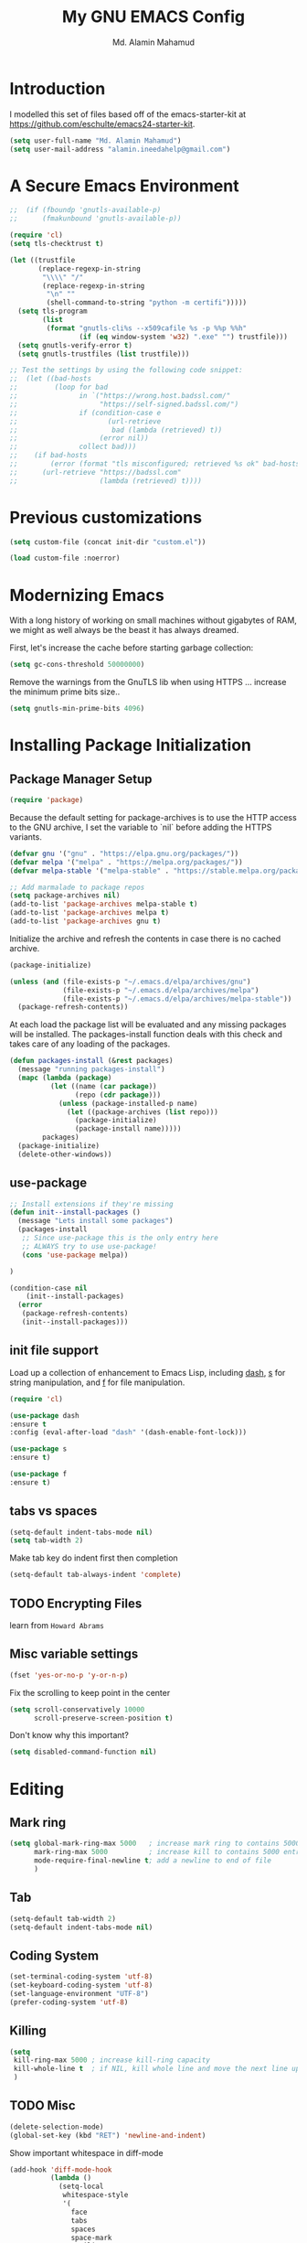 #+TITLE: My GNU EMACS Config
#+AUTHOR: Md. Alamin Mahamud
#+EMAIL: alamin.ineedahelp@gmail.com
#+STARTUP: overview indent inlineimages
#+OPTIONS: H:5 num:nil tags:nil toc:nil timestamp:t
#+LAYOUT: post
#+DESCRIPTION: Loading emacs configuration using org-babel
#+TAGS: emacs
#+CATEGORIES: editing

* Introduction

I modelled this set of files based off of the emacs-starter-kit at https://github.com/eschulte/emacs24-starter-kit.

#+BEGIN_SRC emacs-lisp
  (setq user-full-name "Md. Alamin Mahamud")
  (setq user-mail-address "alamin.ineedahelp@gmail.com")
#+END_SRC

* A Secure Emacs Environment
#+BEGIN_SRC shell :exports none
python -m pip install --user certifi
#+END_SRC

#+BEGIN_SRC emacs-lisp
;;  (if (fboundp 'gnutls-available-p)
;;      (fmakunbound 'gnutls-available-p))

(require 'cl)
(setq tls-checktrust t)

(let ((trustfile
       (replace-regexp-in-string
        "\\\\" "/"
        (replace-regexp-in-string
         "\n" ""
         (shell-command-to-string "python -m certifi")))))
  (setq tls-program
        (list
         (format "gnutls-cli%s --x509cafile %s -p %%p %%h"
                 (if (eq window-system 'w32) ".exe" "") trustfile)))
  (setq gnutls-verify-error t)
  (setq gnutls-trustfiles (list trustfile)))

;; Test the settings by using the following code snippet:
;;  (let ((bad-hosts
;;         (loop for bad
;;               in `("https://wrong.host.badssl.com/"
;;                    "https://self-signed.badssl.com/")
;;               if (condition-case e
;;                      (url-retrieve
;;                       bad (lambda (retrieved) t))
;;                    (error nil))
;;               collect bad)))
;;    (if bad-hosts
;;        (error (format "tls misconfigured; retrieved %s ok" bad-hosts))
;;      (url-retrieve "https://badssl.com"
;;                    (lambda (retrieved) t))))
#+END_SRC
* Previous customizations

#+BEGIN_SRC emacs-lisp
  (setq custom-file (concat init-dir "custom.el"))

  (load custom-file :noerror)
#+END_SRC

* Modernizing Emacs
With a long history of working on small machines without gigabytes of RAM, we might as well always be the beast it has always dreamed.

First, let's increase the cache before starting garbage collection:
#+BEGIN_SRC emacs-lisp
(setq gc-cons-threshold 50000000)
#+END_SRC
Remove the warnings from the GnuTLS lib when using HTTPS ... increase the minimum prime bits size..
#+BEGIN_SRC emacs-lisp
(setq gnutls-min-prime-bits 4096)
#+END_SRC
* Installing Package Initialization
** Package Manager Setup
#+BEGIN_SRC emacs-lisp
(require 'package)
#+END_SRC

Because the default setting for package-archives is to use the HTTP access to the GNU archive, I set the variable to `nil` before adding the HTTPS variants.
#+BEGIN_SRC emacs-lisp
(defvar gnu '("gnu" . "https://elpa.gnu.org/packages/"))
(defvar melpa '("melpa" . "https://melpa.org/packages/"))
(defvar melpa-stable '("melpa-stable" . "https://stable.melpa.org/packages/"))

;; Add marmalade to package repos
(setq package-archives nil)
(add-to-list 'package-archives melpa-stable t)
(add-to-list 'package-archives melpa t)
(add-to-list 'package-archives gnu t)
#+END_SRC

Initialize the archive and refresh the contents in case there is no cached archive.
#+BEGIN_SRC emacs-lisp
(package-initialize)

(unless (and (file-exists-p "~/.emacs.d/elpa/archives/gnu")
             (file-exists-p "~/.emacs.d/elpa/archives/melpa")
             (file-exists-p "~/.emacs.d/elpa/archives/melpa-stable"))
  (package-refresh-contents))
#+END_SRC

At each load the package list will be evaluated and any missing packages will be installed. The packages-install function deals with this check and takes care of any loading of the packages.
#+BEGIN_SRC emacs-lisp
  (defun packages-install (&rest packages)
    (message "running packages-install")
    (mapc (lambda (package)
            (let ((name (car package))
                  (repo (cdr package)))
              (unless (package-installed-p name)
                (let ((package-archives (list repo)))
                  (package-initialize)
                  (package-install name)))))
          packages)
    (package-initialize)
    (delete-other-windows))
#+END_SRC

** use-package
#+BEGIN_SRC emacs-lisp
;; Install extensions if they're missing
(defun init--install-packages ()
  (message "Lets install some packages")
  (packages-install
   ;; Since use-package this is the only entry here
   ;; ALWAYS try to use use-package!
   (cons 'use-package melpa))

)

(condition-case nil
    (init--install-packages)
  (error
   (package-refresh-contents)
   (init--install-packages)))
#+END_SRC
** init file support
Load up a collection of enhancement to Emacs Lisp, including [[https://github.com/magnars/dash.el][dash]], [[https://github.com/magnars/s.el][s]] for string manipulation, and [[https://github.com/rejeep/f.el][f]] for file manipulation.
#+BEGIN_SRC emacs-lisp
(require 'cl)

(use-package dash
:ensure t
:config (eval-after-load "dash" '(dash-enable-font-lock)))

(use-package s
:ensure t)

(use-package f
:ensure t)
#+END_SRC

** tabs vs spaces
#+BEGIN_SRC emacs-lisp
(setq-default indent-tabs-mode nil)
(setq tab-width 2)
#+END_SRC
Make tab key do indent first then completion
#+BEGIN_SRC emacs-lisp
(setq-default tab-always-indent 'complete)
#+END_SRC
** TODO Encrypting Files
learn from =Howard Abrams=
** Misc variable settings
#+BEGIN_SRC emacs-lisp
(fset 'yes-or-no-p 'y-or-n-p)
#+END_SRC
Fix the scrolling to keep point in the center
#+BEGIN_SRC emacs-lisp
  (setq scroll-conservatively 10000
        scroll-preserve-screen-position t)
#+END_SRC
Don't know why this important?
#+BEGIN_SRC emacs-lisp
(setq disabled-command-function nil)
#+END_SRC

* Editing
** Mark ring
#+BEGIN_SRC emacs-lisp
  (setq global-mark-ring-max 5000   ; increase mark ring to contains 5000 entries
        mark-ring-max 5000          ; increase kill to contains 5000 entries
        mode-require-final-newline t; add a newline to end of file
        )
#+END_SRC
** Tab
#+BEGIN_SRC emacs-lisp
(setq-default tab-width 2)
(setq-default indent-tabs-mode nil)
#+END_SRC
** Coding System
#+BEGIN_SRC emacs-lisp
(set-terminal-coding-system 'utf-8)
(set-keyboard-coding-system 'utf-8)
(set-language-environment "UTF-8")
(prefer-coding-system 'utf-8)
#+END_SRC
** Killing
#+BEGIN_SRC emacs-lisp
(setq
 kill-ring-max 5000 ; increase kill-ring capacity
 kill-whole-line t  ; if NIL, kill whole line and move the next line up
 )
#+END_SRC
** TODO Misc 
#+BEGIN_SRC emacs-lisp
(delete-selection-mode)
(global-set-key (kbd "RET") 'newline-and-indent)
#+END_SRC

Show important whitespace in diff-mode
#+BEGIN_SRC emacs-lisp
  (add-hook 'diff-mode-hook 
            (lambda ()
              (setq-local
               whitespace-style
               '(
                 face
                 tabs
                 spaces
                 space-mark
                 trailing
                 indentation::space
                 indentation::tab
                 newline
                 newline-mark))
              (whitespace-mode 1)))
#+END_SRC

Move to the first non-whitespace character of that line.
#+BEGIN_SRC emacs-lisp
   (defun prelude-move-beginning-of-line (arg)
     "Move point back to indentation of beginning of line.

   Move point to the first non-whitespace character on this line.
   If point is already there, move to the beginning of the line.
   Effectively toggle between the first non-whitespace character and
   the beginning of the line.

   If ARG is not nil or 1, move forward ARG - 1 lines first. If
   point reaches the beginning or end of the buffer, stop there."
     (interactive "^p")
     (setq arg (or arg 1))

     ;; Move lines first
     (when (/= arg 1)
       (let ((line-move visual nil))
         (forward-line (1- arg))))

     (let ((orig-point (point)))
       (back-to-indentation)
       (when (= origi-point (point))
         (move-beginning-of-line 1))))

  (global-set-key (kbd "C-a") 'prelude-move-beginning-of-line)
  (defadvice kill-ring-save (before slick-copy activate compile)
    "When called interactively with no active region, copy a single
  line instead."
    (interactive
     (if mark-active (list (region-beginning) (region-end))
       (message "Copied line")
       (list (line-beginning-position)
             (line-beginning-position 2)))))
(defadvice kill-region (before slick-cut activate compile)
  "When called interactively with no active region, kill a single
  line instead."
  (interactive
   (if mark-active (list (region-beginning) (region-end))
     (list (line-beginning-position)
           (line-beginning-position 2)))))

#+END_SRC

Kill a line including whitespace characters until next non-whitespace char of next line
#+BEGIN_SRC emacs-lisp
(defadvice kill-line (before check-position activate)
  (if (member major-mode
              '(emacs-lisp-mode scheme-mode lisp-mode
                                c-mode c++-mode objc-mode
                                latex-mode plain-tex-mode))
      (if (and (eolp) (not (bolp)))
          (progn (forward-char 1)
                 (just-one-space 0)
                 (backward-char 1)))))
#+END_SRC

taken from prelude-editor.el
automatically indenting yanked text in programming-modes
#+BEGIN_SRC emacs-lisp
;; prelude-core.el
(defun prelude-duplicate-current-line-or-region (arg)
  "Duplicates the current line or region ARG times.
If there's no region, the current line will be duplicated. However, if
there's a region, all lines that region covers will be duplicated."
  (interactive "p")
  (pcase-let* ((origin (point))
               (`(,beg . ,end) (prelude-get-positions-of-line-or-region))
               (region (buffer-substring-no-properties beg end)))
    (-dotimes arg
      (lambda (n)
        (goto-char end)
        (newline)
        (insert region)
        (setq end (point))))
    (goto-char (+ origin (* (length region) arg) arg))))

;; prelude-core.el
(defun indent-buffer ()
  "Indent the currently visited buffer."
  (interactive)
  (indent-region (point-min) (point-max)))
;; prelude-editing.el
(defcustom prelude-indent-sensitive-modes
  '(coffee-mode python-mode slim-mode haml-mode yaml-mode)
  "Modes for which auto-indenting is suppressed."
  :type 'list)

(defun indent-region-or-buffer ()
  "Indent a region if selected, otherwise the whole buffer."
  (interactive)
  (unless (member major-mode prelude-indent-sensitive-modes)
    (save-excursion
      (if (region-active-p)
          (progn
            (indent-region (region-beginning) (region-end))
            (message "Indented selected region."))
        (progn
          (indent-buffer)
          (message "Indented buffer.")))
      (whitespace-cleanup))))

(global-set-key (kbd "C-c i") 'indent-region-or-buffer)

;; add duplicate line function from Prelude
;; taken from prelude-core.el
(defun prelude-get-positions-of-line-or-region ()
  "Return positions (beg . end) of the current line
or region."
  (let (beg end)
    (if (and mark-active (> (point) (mark)))
        (exchange-point-and-mark))
    (setq beg (line-beginning-position))
    (if mark-active
        (exchange-point-and-mark))
    (setq end (line-end-position))
    (cons beg end)))

(defun kill-default-buffer ()
  "Kill the currently active buffer -- set to C-x k so that users are not asked which buffer they want to kill."
  (interactive)
  (let (kill-buffer-query-functions) (kill-buffer)))

(global-set-key (kbd "C-x k") 'kill-default-buffer)

;; smart openline
(defun prelude-smart-open-line (arg)
  "Insert an empty line after the current line.
Position the cursor at its beginning, according to the current mode.
With a prefix ARG open line above the current line."
  (interactive "P")
  (if arg
      (prelude-smart-open-line-above)
    (progn
      (move-end-of-line nil)
      (newline-and-indent))))

(defun prelude-smart-open-line-above ()
  "Insert an empty line above the current line.
Position the cursor at it's beginning, according to the current mode."
  (interactive)
  (move-beginning-of-line nil)
  (newline-and-indent)
  (forward-line -1)
  (indent-according-to-mode))

(global-set-key (kbd "C-o") 'prelude-smart-open-line)
(global-set-key (kbd "M-o") 'open-line)
#+END_SRC

** duplicate-thing
_Author_      : ongaeshi, =ongaeshi0621@gmail.com=

_Homepage_    : [[https://github.com/ongaeshi/duplicate-thing][Github]]

_Features_    : Easy duplicate line or region, with comment out
- Duplicate current line
- Duplicate a selection when selection is active.
- Only C-u, replicate, comment out the range.
- Numerical prefix is specified as 'C-u 5': do multiple times repeatedly.

_Installation_:
#+BEGIN_SRC emacs-lisp
(use-package duplicate-thing
:ensure t
:config
(require 'duplicate-thing)
(global-set-key (kbd "M-c") 'duplicate-thing))
#+END_SRC

_Usage_       : If point is on a line, the command duplicates the current line. If region is active, duplicates region instead.

** volatile-highlights
_Author_      : Keitalo Miyazaki, =keitaro.miyazaki@gmail.com=
_Homepage_    : [[http://www.emacswiki.org/emacs/VolatileHighlights][Emacswiki]]
_Features_    : 'Volatile Highlights' highlights changes to the buffer caused by commands such as ‘undo’, ‘yank’/’yank-pop’, etc. The highlight disappears at the next command. The highlighting gives useful visual feedback for what your operation actually changed in the buffer.
_Installation_: 
#+BEGIN_SRC emacs-lisp
(use-package volatile-highlights
:ensure t
:config
(require 'volatile-highlights)
(volatile-highlights-mode t))
#+END_SRC
_Usage_       : When you yank (paste) something, the yanked region will be highlighted.

** smartparens
_Author_  : Matus Goljer, =matus.goljer@gmail.com=
_Homepage_: [[https://github.com/Fuco1/smartparens][Github]]
_Features_: Minor mode for Emacs that deals with parens pairs and tries to be smart about it.
 - It can automatically insert pairs
[[https://github.com/Fuco1/smartparens/raw/master/images/smartparens-insert.gif]]
- wrap, unwrap and rewrap pairs
[[https://github.com/Fuco1/smartparens/raw/master/images/smartparens-wrap.gif]]
- expand and contract pairs
[[https://github.com/Fuco1/smartparens/raw/master/images/smartparens-slurp.gif]]
- navigate pairs
[[https://github.com/Fuco1/smartparens/raw/master/images/smartparens-navigate.gif]]
_Installation_:
#+BEGIN_SRC emacs-lisp
(use-package smartparens-config
:ensure smartparens
:config
(progn 
(show-smartparens-global-mode t)))

(add-hook 'prog-mode-hook 'turn-on-smartparens-strict-mode)
(add-hook 'markdown-mode-hook 'turn-on-smartparens-strict-mode)
(bind-keys
 :map smartparens-mode-map
 ("C-M-a" . sp-beginning-of-sexp)
 ("C-M-e" . sp-end-of-sexp)

 ("C-<down>" . sp-down-sexp)
 ("C-<up>"   . sp-up-sexp)
 ("M-<down>" . sp-backward-down-sexp)
 ("M-<up>"   . sp-backward-up-sexp)

 ("C-M-f" . sp-forward-sexp)
 ("C-M-b" . sp-backward-sexp)

 ("C-M-n" . sp-next-sexp)
 ("C-M-p" . sp-previous-sexp)

 ("C-S-f" . sp-forward-symbol)
 ("C-S-b" . sp-backward-symbol)

 ("C-<right>" . sp-forward-slurp-sexp)
 ("M-<right>" . sp-forward-barf-sexp)
 ("C-<left>"  . sp-backward-slurp-sexp)
 ("M-<left>"  . sp-backward-barf-sexp)

 ("C-M-t" . sp-transpose-sexp)
 ("C-M-k" . sp-kill-sexp)
 ("C-k"   . sp-kill-hybrid-sexp)
 ("M-k"   . sp-backward-kill-sexp)
 ("C-M-w" . sp-copy-sexp)
 ("C-M-d" . delete-sexp)

 ("M-<backspace>" . backward-kill-word)
 ("C-<backspace>" . sp-backward-kill-word)
 ([remap sp-backward-kill-word] . backward-kill-word)

 ("M-[" . sp-backward-unwrap-sexp)
 ("M-]" . sp-unwrap-sexp)

 ("C-x C-t" . sp-transpose-hybrid-sexp)

 ("C-c ("  . wrap-with-parens)
 ("C-c ["  . wrap-with-brackets)
 ("C-c {"  . wrap-with-braces)
 ("C-c M-'"  . wrap-with-single-quotes)
 ("C-c \"" . wrap-with-double-quotes)
 ("C-c _"  . wrap-with-underscores)
 ("C-c `"  . wrap-with-back-quotes))
#+END_SRC
** clean-aindent-mode
_Author_  :
_Homepage_:
_Features_:
When you press RET to create a newline and got indented by eletric-indent-mode, you have appropriate whitespace for indenting. But, if you leave the line blank and move to the next line, the whitespace becomes useless. This package helps clean up unused whitespace.
_Installation_:
#+BEGIN_SRC emacs-lisp
(use-package clean-aindent-mode
:ensure t
:config
(require 'clean-aindent-mode))

(add-hook 'prog-mode-hook 'clean-aindent-mode)
#+END_SRC
_Usage_:
Automatically cleanup whitespaced on moving up/down
** undo-tree
_Author_:
_Homepage_:
_Features_:
undo-tree allows you to visual the whole history of your editing in a
tree. It also provides regular undo/redo behaviours in other
editors. undo-tree can even provide a diff between two different
states. Highly recommended.
[[https://tuhdo.github.io/static/part3/undo-tree.jpg]]
_Installation_:
#+BEGIN_SRC emacs-lisp
(use-package undo-tree
:ensure t
:config
(require 'undo-tree)
(global-undo-tree-mode))
#+END_SRC
_Usage_:
undo =C-/=
redo =C-_=
see undo tree =C-x u=
** yasnippet
_Author_:
_Homepage_: [[https://github.com/joaotavora/yasnippet][Github]]
_Features_: YASnippet is a template system for Emacs. It allows you to type an abbreviation and automatically expand it into function templates. Bundled language templates include: C, C++, C#, Perl, Python, Ruby, SQL, LaTeX, HTML, CSS and more. The snippet syntax is inspired from TextMate's syntax, you can even import most TextMate templates to YASnippet. Watch a demo on YouTube.
_Installation_:
#+BEGIN_SRC emacs-lisp
(use-package yasnippet
:ensure t
:config
(require 'yasnippet)
(yas-global-mode 1))
#+END_SRC
_usage_:
* Convenience
** auto-revert
#+BEGIN_SRC emacs-lisp
(global-auto-revert-mode)
#+END_SRC
** Workgroups2
Create your workspace in emacs

_Features_:
Workgroups is a session manager for Emacs.
- It saves all your opened buffers, their locations and sizes on disk
  to restore later.
- create several workspaces.

You can also restore buffers such as org-agenda, shell, magit-status,
help.
_Installation_:
#+BEGIN_SRC emacs-lisp
  (use-package workgroups2
  :ensure t
  :config
  (require 'workgroups2)

  ;; Change prefix key (before activating WG)
  (setq wg-prefix-key (kbd "C-c z"))
  ;; Change workgroups session file
  (setq wg-session-file "~/.emacs.d/.emacs_workgroups")
  ;; What to do on Emacs exit / workgroups-mode exit?
  (setq wg-emacs-exit-save-behavior           'save)
  (setq wg-workgroups-mode-exit-save-behavior 'save)

  ;; Mode Line Changes
  ;; Display workgroups in Mode Line?
  (setq wg-mode-line-display-on t)
  (setq wg-flag-modified t)
  (setq wg-mode-line-decor-left-brace "["
        wg-mode-line-decor-right-brace "]"
        wg-mode-line-decor-divider ":")
  (workgroups-mode 1))
#+END_SRC
** hippe Expand
hippe-expand is a better version of dabbrev-expand
while dabbrev-expand searches for words you already types in current
buffers and other buffers, hippie-expand includes more sources
such as filenames, kill ring...
#+BEGIN_SRC emacs-lisp
(global-set-key (kbd "M-/") 'hippie-expand) ;; replace dabbrev-expand
(setq
hippie-expand-try-functions-list
'(try-expand-dabbrev ;; Try to expand word "dynamically", searching the current buffer.
   try-expand-dabbrev-all-buffers ;; Try to expand word "dynamically", searching all other buffers.
   try-expand-dabbrev-from-kill ;; Try to expand word "dynamically", searching the kill ring.
   try-complete-file-name-partially ;; Try to complete text as a file name, as many characters as unique.
   try-complete-file-name ;; Try to complete text as a file name.
   try-expand-all-abbrevs ;; Try to expand word before point according to all abbrev tables.
   try-expand-list ;; Try to complete the current line to an entire line in the buffer.
   try-expand-line ;; Try to complete the current line to an entire line in the buffer.
   try-complete-lisp-symbol-partially ;; Try to complete as an Emacs Lisp symbol, as many characters as unique.
   try-complete-lisp-symbol) ;; Try to complete word as an Emacs Lisp symbol. 
)
#+END_SRC
** Highlight current line
#+BEGIN_SRC emacs-lisp
(global-hl-line-mode)
#+END_SRC
** Ibuffer
#+BEGIN_SRC emacs-lisp
(setq ibuffer-use-other-window t) ;; always display ibuffer in another window
#+END_SRC
** Linum
#+BEGIN_SRC emacs-lisp
(add-hook 'prog-mode-hook 'linum-mode) ;; enable linum only in programmin modes
#+END_SRC
** useless whitespace
#+BEGIN_SRC emacs-lisp
;; whenever you create useless whitespace, the whitespace is highlighted
(add-hook 'prog-mode-hook (lambda () (interactive) (setq show-trailing-whitespace 1)))

;; activate whitespace-mode to view all whitespace characters
(global-set-key (kbd "C-c w") 'whitespace-mode)

#+END_SRC

** easier window navigation
#+BEGIN_SRC emacs-lisp
(windmove-default-keybindings)
#+END_SRC
** company
_Author_:
_Homepage_:
_Features_:
_Installation_:
#+BEGIN_SRC emacs-lisp
(use-package company
:ensure t
:config
(add-hook 'after-init-hook 'global-company-mode))
#+END_SRC
_usage_:
** expand-region
_Author_:
_Homepage_:
_Features_:
_Installation_:
#+BEGIN_SRC emacs-lisp
(use-package expand-region
:ensure t
:config
(require 'expand-region)
(global-set-key (kbd "M-m") 'er/expand-region))
#+END_SRC
_usage_:
** ibuffer-vc
_Author_:
_Homepage_:
_Features_:
_Installation_:
#+BEGIN_SRC emacs-lisp
  (use-package ibuffer-vc
    :ensure t
    :config
    (add-hook 'ibuffer-hook
              (lambda ()
                (ibuffer-vc-set-filter-groups-by-vc-root)
                (unless (eq ibuffer-sorting-mode 'alphabetic)
                  (ibuffer-do-sort-by-alphabetic))))
  (setq ibuffer-formats
        '((mark modified read-only vc-status-mini " "
                (name 18 18 :left :elide)
                " "
                (size 9 -1 :right)
                " "
                (mode 16 16 :left :elide)
                " "
                (vc-status 16 16 :left)
                " "
                filename-and-process))))

#+END_SRC
_usage_:
** projectile
_Author_:
_Homepage_:
_Features_:
project interaction lib
- jump to a file in project
- jump to a directory in a project
- jump to file in a dir
- jump to a project buffer
- jump to a test in project
- toggle between code and its test
- jump to recently visited files in the project
- switch between projects you have worked on
- kill all project buffers
- replace in project
- multi-occur in project buffers
- grep in project
- regenerate project etags or gtags
- visit project in dired
- run make in a project with a single key chord
- check for dirty repos
_Installation_:
#+BEGIN_SRC emacs-lisp
(use-package projectile
:ensure t
:config
(projectile-global-mode))
#+END_SRC
_usage_:
* Helm
_Author_:
- Tamas Patrovic (original author), from 2007. At this time, Helm was named =Anything=
- rubikitch =rubikitch@ruby-lang.org=, from 2008-2011. Helm was still named =Anything=
- [[https://github.com/thierryvolpiatto][Thierry Volpiatto]] (current maintainer). =thierry.volpiatto@gmail.com=, from 2011-present. =Anything= was renamed to =Helm= during this period.
_Homepage_: [[https://github.com/emacs-helm/helm][Github]]
_Features_:
=Helm= is an incremental completion and selection narrowing framework for Emacs. It will help steer you in the right direction when you're looking for stuff in Emacs (like buffers, files, etc).

Helm is a fork of =anything.el= (originally written by Tamas Patrovic) and can be considered to be its successor. =Helm= sets out to clean up the legacy code in =anything.el= and provide a cleaner, leaner and more modular tool, that's not tied in the trap of backward compatibility.

_Installation_:
#+BEGIN_SRC emacs-lisp

  (use-package helm
    :ensure t
    :config
    (require 'helm)
    (require 'helm-config)

    ;; The default "C-x c" is quite close to "C-x C-c", which quits Emacs.
    ;; Changed to "C-c h". Note: We must set "C-c h" globally, because we
    ;; cannot change `helm-command-prefix-key' once `helm-config' is loaded.
    (global-set-key (kbd "C-c h") 'helm-command-prefix)
    (global-unset-key (kbd "C-x c"))

    (define-key helm-map (kbd "<tab>") 'helm-execute-persistent-action) ; rebind tab to run persistent action
    (define-key helm-map (kbd "C-i") 'helm-execute-persistent-action) ; make TAB work in terminal
    (define-key helm-map (kbd "C-z")  'helm-select-action) ; list actions using C-z

    (when (executable-find "curl")
      (setq helm-google-suggest-use-curl-p t))

    (setq helm-split-window-in-side-p           t ; open helm buffer inside current window, not occupy whole other window
        helm-move-to-line-cycle-in-source     t ; move to end or beginning of source when reaching top or bottom of source.
        helm-ff-search-library-in-sexp        t ; search for library in `require' and `declare-function' sexp.
        helm-scroll-amount                    8 ; scroll 8 lines other window using M-<next>/M-<prior>
        helm-ff-file-name-history-use-recentf t
        helm-echo-input-in-header-line t)

    (defun spacemacs//helm-hide-minibuffer-maybe ()
    "Hide minibuffer in Helm session if we use the header line as input field."
    (when (with-helm-buffer helm-echo-input-in-header-line)
      (let ((ov (make-overlay (point-min) (point-max) nil nil t)))
        (overlay-put ov 'window (selected-window))
        (overlay-put ov 'face
                     (let ((bg-color (face-background 'default nil)))
                       `(:background ,bg-color :foreground ,bg-color)))
        (setq-local cursor-type nil))))


    (add-hook 'helm-minibuffer-set-up-hook
              'spacemacs//helm-hide-minibuffer-maybe)

    (setq helm-autoresize-max-height 0)
    (setq helm-autoresize-min-height 20)
    (helm-autoresize-mode 1)
    (helm-mode 1))
#+END_SRC

_Usage_:
*** Exploring Large Projects with Projectile and Helm Projectile
**** Demos
- Select and open multiple files
[[http://tuhdo.github.io/static/helm-projectile/helm-projectile-find-files-1.gif]] 
- Open file at point anywhere
[[http://tuhdo.github.io/static/helm-projectile/helm-projectile-find-files-dwim-1.gif]]
- Copy files anywhere
[[http://tuhdo.github.io/static/helm-projectile/helm-projectile-find-file-copy.gif]]
- Delete files anywhere
[[http://tuhdo.github.io/static/helm-projectile/helm-projectile-find-file-delete.gif]]
- Switch between current file and other files with same names but different extensions
[[http://tuhdo.github.io/static/helm-projectile/helm-projectile-find-other-file.gif]]
**** Installation and configuration
#+BEGIN_SRC emacs-lisp
(setq projectile-completion-system 'helm)
(use-package helm-projectile
:ensure t
:config
(helm-projectile-on))
#+END_SRC
All projectile commands has prefix =C-c p=.
**** helm-projectile, C-c p h
_Usage_:
- =helm-projectile-switch-to-buffer=
- =helm-projectile-find-file=
- =helm-projectile-switch-project=
**** Enter project portal
#+BEGIN_SRC emacs-lisp
(setq projectile-switch-project-action 'helm-projectile)
#+END_SRC
**** File Management
- find file
- find file as root
- move / rename
- copy / delete
- search / replace
- misc.
  - insert as org link
  - ediff file
  - ediff merge file
  - etags
  - switch to eshell
  - eshell command on files
  - symlink files
  - relsymlink files
  - hardlink files
  - checksum file
  - print file
- Caching
#+BEGIN_SRC emacs-lisp
(setq projectile-enable-caching t)
#+END_SRC
**** virtual directory manager
- create dired buffer from files
- add files to a dired buffer
- remove entry(s) from Dired buffer
**** Buffer management
helm-projectile-switch-to-buffer C-c p b
**** Search in project
- helm-projectile-grep, C-c p s g
**** Summary of keybindings
| Key Binding | Command                                     | Description                                                         |
|-------------+---------------------------------------------+---------------------------------------------------------------------|
| C-c p h     | helm-projectile                             | Helm interface to projectile                                        |
| C-c p p     | helm-projectile-switch-project              | Switches to another projectile project                              |
| C-c p f     | helm-projectile-find-file                   | Lists all files in a project                                        |
| C-c p F     | helm-projectile-find-file-in-known-projects | Find file in all known projects                                     |
| C-c p g     | helm-projectile-find-file-dwim              | find file base on context at point                                  |
| C-c p d     | helm-projectile-find-dir                    | Lists available directories in current project                      |
| C-c p e     | helm-projectile-recentf                     | Lists recently opened files with same name but different extensions |
| C-c p a     | helm-projectile-find-other-file             | Switch between files with same name but different extensions        |
| C-c p i     | projectile-invalidate-cache                 | Invalidate cache                                                    |
| C-c p z     | projectile-cache-current-file               | add the file of current selected buffer to cache                    |
| C-c p b     | helm-projectile-switch-to-buffer            | List all open buffers in current project                            |
| C-c p s g   | helm-projectile-grep                        | Searches for symbol starting from project root                      |
| C-c p s a   | helm-projectile-ack                         | Searches as above but using ack                                     |
| C-c p s s   | helm-projectile-ag                          | Searches as above but using ag                                      |
|-------------+---------------------------------------------+---------------------------------------------------------------------|
*** Autoresize
#+BEGIN_SRC emacs-lisp
(helm-autoresize-mode t)
#+END_SRC
*** =helm-M-x=
#+BEGIN_SRC emacs-lisp
(global-set-key (kbd "M-x") 'helm-M-x)
(setq helm-M-x-fuzzy-match t) ;; optional fuzzy matching for helm-M-x
#+END_SRC
*** =helm-mini=
#+BEGIN_SRC emacs-lisp
(global-set-key (kbd "C-x b") 'helm-mini)
#+END_SRC
To enable fuzzy matching, add the following settings
#+BEGIN_SRC emacs-lisp
  (setq helm-buffers-fuzzy-matching t
        helm-recentf-fuzzy-match    t)
#+END_SRC
*** =helm-ff-do-grep=, live grep in Helm
#+BEGIN_SRC emacs-lisp
  (when (executable-find "ack-grep")
  (setq helm-grep-default-command "ack-grep -Hn --no-group --no-color %e %p %f"
        helm-grep-default-recurse-command "ack-grep -H --no-group --no-color %e %p %f"))
#+END_SRC
*** =helm-semantic-or-imenu=
#+BEGIN_SRC emacs-lisp
(setq helm-semantic-fuzzy-match t
      helm-imenu-fuzzy-match    t)
#+END_SRC
*** =helm-man-woman=
_Key binding_:
<prefix> m
#+BEGIN_SRC emacs-lisp
(add-to-list 'helm-sources-using-default-as-input 'helm-source-man-pages)
#+END_SRC
*** =helm-find=
_Key binding_:
<prefix> / (prefix is C-x c by default, or C-c h if set).
*** =helm-locate=
_Key binding_:
<prefix> l
#+BEGIN_SRC emacs-lisp
(setq helm-locate-fuzzy-match t)
#+END_SRC
*** =helm-occur=
#+BEGIN_SRC emacs-lisp
(global-set-key (kbd "C-c h o") 'helm-occur)
#+END_SRC
*** =helm-descbinds=
#+BEGIN_SRC emacs-lisp
(use-package helm-descbinds
:ensure t
:config
(require 'helm-descbinds)
(helm-descbinds-mode))
#+END_SRC

* Files

** large-file-warning
#+BEGIN_SRC emacs-lisp
(setq large-file-warning-threshold 100000000) ;; size in bytes
#+END_SRC
** Backup
#+BEGIN_SRC emacs-lisp
(defvar backup-directory "~/.backups")
(if (not (file-exists-p backup-directory))
    (make-directory backup-directory t))
(setq
 make-backup-files t        ; backup a file the first time it is saved
 backup-directory-alist `((".*" . ,backup-directory)) ; save backup files in ~/.backups
 backup-by-copying t     ; copy the current file into backup directory
 version-control t   ; version numbers for backup files
 delete-old-versions t   ; delete unnecessary versions
 kept-old-versions 6     ; oldest versions to keep when a new numbered backup is made (default: 2)
 kept-new-versions 9 ; newest versions to keep when a new numbered backup is made (default: 2)
 auto-save-default t ; auto-save every buffer that visits a file
 auto-save-timeout 20 ; number of seconds idle time before auto-save (default: 30)
 auto-save-interval 200 ; number of keystrokes between auto-saves (default: 300)
 )

#+END_SRC

** Dired
#+BEGIN_SRC emacs-lisp
(setq
 dired-dwim-target t            ; if another Dired buffer is visible in another window, use that directory as target for Rename/Copy
 dired-recursive-copies 'always         ; "always" means no asking
 dired-recursive-deletes 'top           ; "top" means ask once for top level directory
 dired-listing-switches "-lha"          ; human-readable listing
 )
#+END_SRC
Automatically refresh dired buffer on changes
#+BEGIN_SRC emacs-lisp
(add-hook 'dired-mode-hook 'auto-revert-mode)
#+END_SRC
If it is not windows, use the following listing switches
#+BEGIN_SRC emacs-lisp
;; if it is not Windows, use the following listing switches
(when (not (eq system-type 'windows-nt))
  (setq dired-listing-switches "-lha --group-directories-first"))
(require 'dired-x)
#+END_SRC
Wdired allows you to edit a Dired buffer and write changes to disk
#+BEGIN_SRC emacs-lisp
;; - Switch to Wdired by C-x C-q
;; - Edit the Dired buffer, i.e. change filenames
;; - Commit by C-c C-c, abort by C-c C-k
(require 'wdired)
(setq
 wdired-allow-to-change-permissions t   ; allow to edit permission bits
 wdired-allow-to-redirect-links t       ; allow to edit symlinks
 )
#+END_SRC
** Recentf
#+BEGIN_SRC emacs-lisp
(use-package recentf-mode
:ensure t
:config
(recentf-mode)
(setq
recentf-max-menu-items 30
recentf-max-saved-items 5000
))
#+END_SRC
** Dired+
_Author_:
_Homepage_:
_Features_:
_Installation_:
#+BEGIN_SRC emacs-lisp
(use-package dired+
:ensure t
:config
(require 'dired+))

#+END_SRC

_usage_:
** recentf-ext

_Author_:
_Homepage_:
_Features_:
Extension of `recentf` package.
- `dired` buffers can be handled
- switching to file buffer considers it as most recent file.
_Installation_:
#+BEGIN_SRC emacs-lisp
(use-package recentf-ext
:ensure t
:config
(require 'recentf-ext))
#+END_SRC

_usage_:
** ztree
_Author_:
_Homepage_:
_Features_:
Ztree is a project dedicated to implementation of several text-tree applications inside Emacs. It consists of 2 sub-projects: ztree-diff and ztree-dir(the basis of ztree-diff).
_Installation_:
#+BEGIN_SRC emacs-lisp
(use-package ztree
:ensure t
:config 
(require 'ztree-diff)
(require 'ztree-dir))
#+END_SRC
_usage_:
** vlf
_Author_:
_Homepage_:
_Features_:
Emacs minor mode that allows viewing, editing, searching and comparing large files in batches. Batch size can be adjusted on the fly and bounds the memory that is to be used for operations on the file. This way multiple large files (like terabytes or whatever) can be instantly and simultaneously accessed without swapping and degraded performance.

regular expression search on whole file (in constant memory determined by current batch size)
chunk editing (if size has changed, saving is done in constant memory determined by current batch size)
Occur like indexing
options to jump to beginning, end or arbitrary file chunk
ability to jump/insert given number of batches at once
newly added content is acknowledged if file has changed size meanwhile
automatic scrolling of batches
as a minor mode, font locking and functionality of the respective major mode is also present
by batch Ediff comparison
can be added as option to automatically open large files
smooth integration with hexl-mode
works with TRAMP so accessing network files is fine

_Installation_:
_usage_:

* Text
* Data
#+BEGIN_SRC emacs-lisp
;; saveplace remembers your location in a file when saving files
(require 'saveplace)
(setq-default save-place t)
#+END_SRC
* External
** Processes
*** Flyspell
#+BEGIN_SRC emacs-lisp
(if (executable-find "aspell")
    (progn
      (setq ispell-program-name "aspell")
      (setq ispell-extra-args '("--sug-mode=ultra")))
  (setq ispell-program-name "ispell"))

(add-hook 'text-mode-hook 'flyspell-mode)
(add-hook 'org-mode-hook 'flyspell-mode)
(add-hook 'prog-mode-hook 'flyspell-prog-mode)
#+END_SRC
*** Gud
#+BEGIN_SRC emacs-lisp
(setq gud-chdir-before-run nil)
#+END_SRC
** term mode
#+BEGIN_SRC emacs-lisp
(defun my-term-setup ()
  (interactive)
  (define-key term-raw-map (kbd "C-y") 'term-send-raw)
  (define-key term-raw-map (kbd "C-p") 'term-send-raw)
  (define-key term-raw-map (kbd "C-n") 'term-send-raw)
  (define-key term-raw-map (kbd "C-s") 'term-send-raw)
  (define-key term-raw-map (kbd "C-r") 'term-send-raw)
  (define-key term-raw-map (kbd "M-w") 'kill-ring-save)
  (define-key term-raw-map (kbd "M-y") 'helm-show-kill-ring)
  (define-key term-raw-map (kbd "M-d") (lambda () (interactive) (term-send-raw-string "\ed")))
  (define-key term-raw-map (kbd "<C-backspace>") (lambda () (interactive) (term-send-raw-string "\e\C-?")))
  (define-key term-raw-map (kbd "M-p") (lambda () (interactive) (term-send-raw-string "\ep")))
  (define-key term-raw-map (kbd "M-n") (lambda () (interactive) (term-send-raw-string "\en")))
  (define-key term-raw-map (kbd "M-,") 'term-send-input)
  (define-key term-raw-map (kbd "C-c y") 'term-paste)
  (define-key term-raw-map (kbd "C-S-y") 'term-paste)
  (define-key term-raw-map (kbd "C-h") nil) ; unbind C-h
  (define-key term-raw-map (kbd "M-x") nil) ; unbind M-x
  (define-key term-raw-map (kbd "C-c C-b") 'helm-mini)
  (define-key term-raw-map (kbd "C-1") 'zygospore-toggle-delete-other-windows)
  (define-key term-raw-map (kbd "C-2") 'split-window-below)
  (define-key term-raw-map (kbd "C-3") 'split-window-right)
  (define-key term-mode-map (kbd "C-0") 'delete-window))
(add-hook 'term-mode-hook 'my-term-setup t)
(setq term-buffer-maximum-size 0)
(require 'term)
#+END_SRC
** ansi-term
#+BEGIN_SRC emacs-lisp
(defun visit-ansi-term ()
  "If the current buffer is:
     1) a running ansi-term named *ansi-term*, rename it.
     2) a stopped ansi-term, kill it and create a new one.
     3) a non ansi-term, go to an already running ansi-term
        or start a new one while killing a defunt one"
  (interactive)
  (let ((is-term (string= "term-mode" major-mode))
        (is-running (term-check-proc (buffer-name)))
        (term-cmd "/bin/zsh")
        (anon-term (get-buffer "*ansi-term*")))
    (if is-term
        (if is-running
            (if (string= "*ansi-term*" (buffer-name))
                ;; (call-interactively 'rename-buffer)
                (ansi-term term-cmd)
              (if anon-term
                  (switch-to-buffer "*ansi-term*")
                (ansi-term term-cmd)))
          (kill-buffer (buffer-name))
          (ansi-term term-cmd))
      (if anon-term
          (if (term-check-proc "*ansi-term*")
              (switch-to-buffer "*ansi-term*")
            (kill-buffer "*ansi-term*")
            (ansi-term term-cmd))
        (ansi-term term-cmd)))))

(global-set-key (kbd "<f2>") 'visit-ansi-term)
#+END_SRC
** shell-pop
#+BEGIN_SRC emacs-lisp
(use-package shell-pop
:ensure t
:config
(require 'shell-pop)
(global-set-key (kbd "C-c t") 'shell-pop))
#+END_SRC
* Communication
This group allows to customize communications, networking and remote access to files. For example ftp, ldap, dig, whois, netstat.... I only enable =goto-address-mode= to enable URL highlighting and able to click it in any buffer. 
** goto-address-mode
#+BEGIN_SRC emacs-lisp
;; go-to-address-mode
(add-hook 'prog-mode-hook 'goto-address-mode)
(add-hook 'text-mode-hook 'goto-address-mode)
#+END_SRC
* Programming
** Languages
*** C
**** default-style
;; Available C style:
;; “gnu”: The default style for GNU projects
;; “k&r”: What Kernighan and Ritchie, the authors of C used in their book
;; “bsd”: What BSD developers use, aka “Allman style” after Eric Allman.
;; “whitesmith”: Popularized by the examples that came with Whitesmiths C, an early commercial C compiler.
;; “stroustrup”: What Stroustrup, the author of C++ used in his book
;; “ellemtel”: Popular C++ coding standards as defined by “Programming in C++, Rules and Recommendations,” Erik Nyquist and Mats Henricson, Ellemtel
;; “linux”: What the Linux developers use for kernel development
;; “python”: What Python developers use for extension modules
;; “java”: The default style for java-mode (see below)
;; “user”: When you want to define your own style 
#+BEGIN_SRC emacs-lisp
(setq c-default-style "linux" ; set style to "linux"
      c-basic-offset 4)
#+END_SRC
** Tools
*** GDB
#+BEGIN_SRC emacs-lisp
  (setq gdb-many-windows t
        gdb-show-main t)
#+END_SRC

*** Compilation
#+BEGIN_SRC emacs-lisp
  ;; Compilation from Emacs
  (defun prelude-colorize-compilation-buffer ()
    "Colorize a compilation mode buffer."
    (interactive)
    ;; we don't want to mess with child modes such as grep-mode, ack, ag, etc
    (when (eq major-mode 'compilation-mode)
      (let ((inhibit-read-only t))
        (ansi-color-apply-on-region (point-min) (point-max)))))

  ;; setup compilation-mode used by `compile' command
  (require 'compile)
  (setq compilation-ask-about-save nil ; just save before compiling
        compilation-always-kill t      ; just kill old compile process before starting the new one
        compilation-scroll-output 'first-error) ; automatically scroll to first
  (global-set-key (kbd "<f5>") 'compile)
#+END_SRC
*** Makefile
#+BEGIN_SRC emacs-lisp
;; takenn from prelude-c.el:48: https://github.com/bbatsov/prelude/blob/master/modules/prelude-c.el
(defun prelude-makefile-mode-defaults ()
  (whitespace-toggle-options '(tabs))
  (setq indent-tabs-mode t))

(setq prelude-makefile-mode-hook 'prelude-makefile-mode-defaults)

(add-hook 'makefile-mode-hook (lambda ()
                                (run-hooks 'prelude-makefile-mode-hook)))

#+END_SRC
*** Ediff
#+BEGIN_SRC emacs-lisp
(setq ediff-diff-options "-w"
      ediff-split-window-function 'split-window-horizontally
      ediff-window-setup-function 'ediff-setup-windows-plain)

#+END_SRC
*** diff-hl
_Author_:
_Homepage_:
_Features_:
=diff-hl-mode= highlights uncommitted changes on the left side of the window, allows you to jump between and revert them selectively.
[[https://tuhdo.github.io/static/part3/diff-hl-buffer.png]]
- =diff-hl-dired-mode= provides similar func in Dired.
[[https://tuhdo.github.io/static/part3/diff-hl-dired.png]]
- =diff-hl-margin-mode= changes the highlighting function to use the margin instead of the fringe
[[https://tuhdo.github.io/static/part3/diff-hl-margin.png]]
- =diff-hl-amend-mode= shifts the reference revision back by one
_Installation_:
#+BEGIN_SRC use-package
(use-package diff-hl
:ensure t
:config
(global-diff-hl-mode)
(add-hook 'dired-mode-hook 'diff-hl-dired-mode))
#+END_SRC
*** magit
_Author_:
_Homepage_:
_Features_:
Magit is an interface to the version control system Git, implemented as an Emacs extension.
_Installation_:
#+BEGIN_SRC emacs-lisp

    (use-package magit
    :ensure t
    :config
    (require 'magit)
    (set-default 'magit-stage-all-confirm nil)

   ;; full screen magit-status
  (defadvice magit-status (around magit-fullscreen activate)
    (window-configuration-to-register :magit-fullscreen)
    ad-do-it
    (delete-other-windows))

  (global-unset-key (kbd "C-x g"))
  (global-set-key (kbd "C-x g h") 'magit-log)
  (global-set-key (kbd "C-x g f") 'magit-file-log)
  (global-set-key (kbd "C-x g b") 'magit-blame-mode)
  (global-set-key (kbd "C-x g m") 'magit-branch-manager)
  (global-set-key (kbd "C-x g c") 'magit-branch)
  (global-set-key (kbd "C-x g s") 'magit-status)
  (global-set-key (kbd "C-x g r") 'magit-reflog)
  (global-set-key (kbd "C-x g t") 'magit-tag))
#+END_SRC
_Usage_:
Getting started with Magit is really easy:

- M-x magit-status to see git status, and in the status buffer:
- s to stage files
- c c to commit, type in your commit message then C-c C-c to save the message and commit, C-c C-k to abort current commit message and go back magit-status.
- b b to switch to a branch.

Other handy keys:

- P P to do a git push
- F F to do a git pull
- try to press TAB on entries.
If you want to view the raw git commands, i.e. you want to know how git push is doing, press $.

*** flycheck
_Author_:
_Homepage_:
_Features_:
- Supports over 30 programming and markup languages with more than 60 different syntax checking tools
- Fully automatic, fail-safe, on-the-fly syntax checking in background
- Nice error indication and highlighting
- Optional error list popup
- Many customization options
- A comprehensive manual
- A simple interface to define new syntax checkers
- A “doesn't get in your way” guarantee
- Many 3rd party extensions
_Installation_:
#+BEGIN_SRC emacs-lisp
(use-package flycheck
:ensure t
:config
(require 'flycheck)
(add-hook 'after-init-hook #'global-flycheck-mode))
#+END_SRC

*** flycheck-tip
_Author_: 
_Homepage_:
_Features_: Show flycheck error by popup.
_Installation_:
#+BEGIN_SRC emacs-lisp
(use-package flycheck-tip
:ensure t)
(require 'flycheck-tip)
;(flycheck-tip-use-timer 'verbose)
#+END_SRC
* Application
** Eshell
#+BEGIN_SRC emacs-lisp
(require 'eshell)
(require 'em-alias)
(require 'cl)

;; Advise find-file-other-window to accept more than one file
(defadvice find-file-other-window (around find-files activate)
  "Also find all files within a list of files. This even works recursively."
  (if (listp filename)
      (loop for f in filename do (find-file-other-window f wildcards))
    ad-do-it))

;; In Eshell, you can run the commands in M-x
;; Here are the aliases to the commands.
;; $* means accepts all arguments.
(eshell/alias "o" "")
(eshell/alias "o" "find-file-other-window $*")
(eshell/alias "vi" "find-file-other-window $*")
(eshell/alias "vim" "find-file-other-window $*")
(eshell/alias "emacs" "find-file-other-windpow $*")
(eshell/alias "em" "find-file-other-window $*")

(add-hook
 'eshell-mode-hook
 (lambda ()
   (setq pcomplete-cycle-completions nil)))

;; change listing switches based on OS
(when (not (eq system-type 'windows-nt))
  (eshell/alias "ls" "ls --color -h --group-directories-first $*"))
#+END_SRC
* Development
** Extensions
*** Eldoc
#+BEGIN_SRC emacs-lisp
(add-hook 'emacs-lisp-mode-hook 'turn-on-eldoc-mode)
(add-hook 'lisp-interaction-mode-hook 'turn-on-eldoc-mode)
(add-hook 'ielm-mode-hook 'turn-on-eldoc-mode)
#+END_SRC
** Internal
Start Garbage Collection every 100MB to improve Emacs performance
#+BEGIN_SRC emacs-lisp
(setq gc-cons-threshold 100000000)
#+END_SRC
* Environment
** windows
*** golden-ratio
_Author_:
_Homepage_:
_Features_:
_Automatic resizing of Emacs windows to the golden ratio
When working with many windows at the same time, each window has a size that is not convenient for editing.
[[https://tuhdo.github.io/static/part3/golden-ratio.gif]]
_Installation_:
#+BEGIN_SRC emacs-lisp
(use-package golden-ratio
:ensure t
:config
(require 'golden-ratio)

(add-to-list 'golden-ratio-exclude-modes "ediff-mode")
(add-to-list 'golden-ratio-exclude-modes "helm-mode")
(add-to-list 'golden-ratio-exclude-modes "dired-mode")
(add-to-list 'golden-ratio-inhibit-functions 'pl/helm-alive-p)

(defun pl/helm-alive-p ()
  (if (boundp 'helm-alive-p)
      (symbol-value 'helm-alive-p)))

;; do not enable golden-raio in thses modes
(setq golden-ratio-exclude-modes '("ediff-mode"
                                   "gud-mode"
                                   "gdb-locals-mode"
                                   "gdb-registers-mode"
                                   "gdb-breakpoints-mode"
                                   "gdb-threads-mode"
                                   "gdb-frames-mode"
                                   "gdb-inferior-io-mode"
                                   "gud-mode"
                                   "gdb-inferior-io-mode"
                                   "gdb-disassembly-mode"
                                   "gdb-memory-mode"
                                   "magit-log-mode"
                                   "magit-reflog-mode"
                                   "magit-status-mode"
                                   "IELM"
                                   "eshell-mode" "dired-mode"))

(golden-ratio-mode))
#+END_SRC
_Usage_:
=C-x o= and see your windows being resized.
* Faces
* Help
* Multimedia
* Local
* Display Settings
#+BEGIN_SRC emacs-lisp
(setq initial-scratch-message "Alamin <3 Emacs")
#+END_SRC
* Moving Around
** bm
Bookmarks are very useful for quickly jumping around files.
#+BEGIN_SRC emacs-lisp
(use-package bm
  :ensure t
  :bind (("C-c =" . bm-toggle)
         ("C-c [" . bm-previous)
         ("C-c ]" . bm-next))) 
#+END_SRC
** counsel | swiper | ivy
#+BEGIN_SRC emacs-lisp
(use-package counsel
  :ensure t
  :bind
  (("M-x" . counsel-M-x)
   ("M-y" . counsel-yank-pop)
   :map ivy-minibuffer-map
   ("M-y" . ivy-next-line)))

 (use-package swiper
   :pin melpa-stable
   :diminish ivy-mode
   :ensure t
   :bind*
   (("C-s" . swiper)
    ("C-c C-r" . ivy-resume)
    ("C-x C-f" . counsel-find-file)
    ("C-c h f" . counsel-describe-function)
    ("C-c h v" . counsel-describe-variable)
    ("C-c i u" . counsel-unicode-char)
    ("M-i" . counsel-imenu)
    ("C-c g" . counsel-git)
    ("C-c j" . counsel-git-grep)
    ("C-c k" . counsel-ag)
    ("C-c l" . scounsel-locate))
   :config
   (progn
     (ivy-mode 1)
     (setq ivy-use-virtual-buffers t)
     (define-key read-expression-map (kbd "C-r") #'counsel-expression-history)
     (ivy-set-actions
      'counsel-find-file
      '(("d" (lambda (x) (delete-file (expand-file-name x)))
         "delete"
         )))
     (ivy-set-actions
      'ivy-switch-buffer
      '(("k"
         (lambda (x)
           (kill-buffer x)
           (ivy--reset-state ivy-last))
         "kill")
        ("j"
         ivy--switch-buffer-other-window-action
         "other window")))))

(use-package counsel-projectile
  :ensure t
  :config
  (counsel-projectile-on))

(use-package ivy-hydra :ensure t)
#+END_SRC
** Kill this buffer
#+BEGIN_SRC emacs-lisp
(global-set-key (kbd "C-x k") 'kill-this-buffer)
#+END_SRC
** Mousewheel scrolling
#+BEGIN_SRC emacs-lisp
(setq mouse-wheel-scroll-amount '(1 ((shift) . 1) ((control) . nil)))
(setq mouse-wheel-progressive-speed nil)
#+END_SRC
* discover-ability
#+BEGIN_SRC emacs-lisp
(use-package which-key
  :ensure t
  :diminish which-key-mode
  :config
  (which-key-mode))
#+END_SRC

* Environment
#+BEGIN_SRC emacs-lisp
(if (or
     (eq system-type 'darwin)
     (eq system-type 'berkeley-unix))
    (setq system-name (car (split-string system-name "\\."))))

(setenv "PATH" (concat "/usr/local/bin:" (getenv "PATH")))
(push "/usr/local/bin" exec-path)

;; /usr/libexec/java_home
;;(setenv "JAVA_HOME" "/Library/Java/JavaVirtualMachines/jdk1.8.0_05.jdk/Contents/Home")
#+END_SRC

* GUI
** Turn off mouse interface early in startup to avoid momentary display..
#+BEGIN_SRC emacs-lisp
(menu-bar-mode -1)
(tool-bar-mode -1)
(scroll-bar-mode -1)
#+END_SRC

** Keyboard
#+BEGIN_SRC emacs-lisp
(setq mac-option-modifier 'none)
(setq mac-command-modifier 'meta)
(setq ns-function-modifier 'hyper)
#+END_SRC
** Move to trash when deleting stuff and write backup files to own directory
#+BEGIN_SRC emacs-lisp
;; Backup settings
(defvar --backup-directory (concat init-dir "backups"))

(if (not (file-exists-p --backup-directory))
    (make-directory --backup-directory t))

(setq backup-directory-alist `(("." . ,--backup-directory)))
(setq make-backup-files t               ; backup of a file the first time it is saved.
      backup-by-copying t               ; don't clobber symlinks
      version-control t                 ; version numbers for backup files
      delete-old-versions t             ; delete excess backup files silently
      delete-by-moving-to-trash t
      kept-old-versions 6               ; oldest versions to keep when a new numbered backup is made (default: 2)
      kept-new-versions 9               ; newest versions to keep when a new numbered backup is made (default: 2)
      auto-save-default t               ; auto-save every buffer that visits a file
      auto-save-timeout 20              ; number of seconds idle time before auto-save (default: 30)
      auto-save-interval 200            ; number of keystrokes between auto-saves (default: 300)
      )
  (setq delete-by-moving-to-trash t
        trash-directory "~/.Trash/emacs")

  (setq backup-directory-alist `(("." . ,(expand-file-name
                                          (concat init-dir "backups")))))
#+END_SRC
** Don't open files from the workspace in a new frame
#+BEGIN_SRC emacs-lisp
(setq ns-pop-up-frames nil)
#+END_SRC
** Spellchecking
#+BEGIN_SRC emacs-lisp
(defun spell-buffer-dutch ()
  (interactive)
  (ispell-change-dictionary "nl_NL")
  (flyspell-buffer))

(defun spell-buffer-english ()
  (interactive)
  (ispell-change-dictionary "en_US")
  (flyspell-buffer))

(use-package ispell
  :config
  (when (executable-find "hunspell")
    (setq-default ispell-program-name "hunspell")
    (setq ispell-really-hunspell t))

  ;; (setq ispell-program-name "aspell"
  ;;       ispell-extra-args '("--sug-mode=ultra"))
  :bind (("C-c N" . spell-buffer-dutch)
         ("C-c n" . spell-buffer-english)))
  
#+END_SRC
** Find out what face is used, so you can customize it :)
#+BEGIN_SRC emacs-lisp
;;; what-face to determine the face at the current point
(defun what-face (pos)
  (interactive "d")
  (let ((face (or (get-char-property (point) 'read-face-name)
                  (get-char-property (point) 'face))))
    (if face (message "Face: %s" face) (message "No face at %d" pos))))
#+END_SRC
** Windows management
#+BEGIN_SRC emacs-lisp
(use-package ace-window
  :ensure t
  :config
  (setq aw-keys '(?a ?s ?d ?f ?j ?k ?l ?o))
  (global-set-key (kbd "C-x o") 'ace-window)
:diminish ace-window-mode)

(use-package ace-jump-mode
  :ensure t
  :config
  (define-key global-map (kbd "C-c SPC") 'ace-jump-mode))
#+END_SRC
** Misc Stuff
#+BEGIN_SRC emacs-lisp
;; Custom binding for magit-status
  (use-package magit
    :config
    (global-set-key (kbd "C-c m") 'magit-status))

  (setq inhibit-startup-message t)
;;  (global-linum-mode)

  (defun iwb ()
    "indent whole buffer"
    (interactive)
    (delete-trailing-whitespace)
    (indent-region (point-min) (point-max) nil)
    (untabify (point-min) (point-max)))

  (global-set-key (kbd "C-c n") 'iwb)

  (electric-pair-mode t)
#+END_SRC
* Look and feel
#+BEGIN_SRC emacs-lisp
 (use-package arjen-grey-theme
   :ensure t
   :config
   (load-theme 'arjen-grey t))

 ;; (use-package base16-theme
 ;;   :ensure t
 ;;   :config
 ;;   (load-theme 'base16-materia))

(if (or (eq system-type 'darwin)(eq system-type 'gnu/linux) )
    (set-face-attribute 'default nil :font "Hack-16")
  (set-face-attribute 'default nil :font "DejaVu Sans Mono" :height 110))
#+END_SRC

#+BEGIN_SRC emacs-lisp
(use-package command-log-mode
  :ensure t)

(defun live-coding ()
  (interactive)
  (set-face-attribute 'default nil :font "Hack-18")
  (add-hook 'prog-mode-hook 'command-log-mode)
  ;;(add-hook 'prog-mode-hook (lambda () (focus-mode 1)))
  )

(defun normal-coding ()
  (interactive)
  (set-face-attribute 'default nil :font "Hack-14")
  (add-hook 'prog-mode-hook 'command-log-mode)
  ;;(add-hook 'prog-mode-hook (lambda () (focus-mode 1)))
  )
#+END_SRC

#+BEGIN_SRC emacs-lisp
(eval-after-load "org-indent" '(diminish 'org-indent-mode))
#+END_SRC

#+BEGIN_SRC emacs-lisp
;;   (use-package all-the-icons
;;     :ensure t)
#+END_SRC

disable-beep
#+BEGIN_SRC emacs-lisp
;; http://stackoverflow.com/questions/11679700/emacs-disable-beep-when-trying-to-move-beyond-the-end-of-the-document
(defun my-bell-function ())

(setq ring-bell-function 'my-bell-function)
(setq visible-bell nil)
#+END_SRC

* Project mappings
#+BEGIN_SRC emacs-lisp
;; ;;; Setup perspectives, or workspaces, to switch between
;; (use-package perspective
;;   :ensure t
;;   :config
;;   ;; Enable perspective mode
;;   (persp-mode t)
;;   (defmacro custom-persp (name &rest body)
;;     `(let ((initialize (not (gethash ,name perspectives-hash)))
;;            (current-perspective persp-curr))
;;        (persp-switch ,name)
;;        (when initialize ,@body)
;;        (setq persp-last current-perspective)))

;;   ;; Jump to last perspective
;;   (defun custom-persp-last ()
;;     (interactive)
;;     (persp-switch (persp-name persp-last)))

;;   (define-key persp-mode-map (kbd "C-x p -") 'custom-persp-last)

;;   (defun custom-persp/emacs ()
;;     (interactive)
;;     (custom-persp "emacs"
;;                   (find-file (concat init-dir "init.el"))))

;;   (define-key persp-mode-map (kbd "C-x p e") 'custom-persp/emacs)

;;   (defun custom-persp/qttt ()
;;     (interactive)
;;     (custom-persp "qttt"
;;                   (find-file "/Users/arjen/BuildFunThings/Projects/Clojure/Game/qttt/project.clj")))

;;   (define-key persp-mode-map (kbd "C-x p q") 'custom-persp/qttt)

;;   (defun custom-persp/trivia ()
;;     (interactive)
;;     (custom-persp "trivia"
;;                   (find-file "/Users/arjen/BuildFunThings/Projects/Clojure/trivia/project.clj")))

;;   (define-key persp-mode-map (kbd "C-x p t") 'custom-persp/trivia)

;;   (defun custom-persp/mail ()
;;     (interactive)
;;     (custom-persp "mail"
;;                   (mu4e)))

;;   (define-key persp-mode-map (kbd "C-x p m") 'custom-persp/mail)
;;   )

#+END_SRC
* Writing
** Publishing
#+BEGIN_SRC emacs-lisp
(use-package request
:ensure t)
#+END_SRC

You will need an external library from Github Now for the leanpub-export
#+BEGIN_SRC emacs-lisp
;;(add-to-list 'load-path (expand-file-name (concat init-dir "ox-leanpub")))
;;(load-library "ox-leanpub")
(add-to-list 'load-path (expand-file-name (concat init-dir "ox-ghost")))
(load-library "ox-ghost")
;;; http://www.lakshminp.com/publishing-book-using-org-mode

;;(defun leanpub-export ()
;;  "Export buffer to a Leanpub book."
;;  (interactive)
;;  (if (file-exists-p "./Book.txt")
;;      (delete-file "./Book.txt"))
;;  (if (file-exists-p "./Sample.txt")
;;      (delete-file "./Sample.txt"))
;;  (org-map-entries
;;   (lambda ()
;;     (let* ((level (nth 1 (org-heading-components)))
;;            (tags (org-get-tags))
;;            (title (or (nth 4 (org-heading-components)) ""))
;;            (book-slug (org-entry-get (point) "TITLE"))
;;            (filename
;;             (or (org-entry-get (point) "EXPORT_FILE_NAME") (concat (replace-regexp-in-string " " "-" (downcase title)) ".md"))))
;;       (when (= level 1) ;; export only first level entries
;;         ;; add to Sample book if "sample" tag is found.
;;         (when (or (member "sample" tags)
;;                   ;;(string-prefix-p "frontmatter" filename) (string-prefix-p "mainmatter" filename)
;;                   )
;;           (append-to-file (concat filename "\n\n") nil "./Sample.txt"))
;;         (append-to-file (concat filename "\n\n") nil "./Book.txt")
;;         ;; set filename only if the property is missing
;;         (or (org-entry-get (point) "EXPORT_FILE_NAME")  (org-entry-put (point) "EXPORT_FILE_NAME" filename))
;;         (org-leanpub-export-to-markdown nil 1 nil)))) "-noexport")
;;  (org-save-all-org-buffers)
;;  nil
;;  nil)
;;
;;(require 'request)
;;
;;(defun leanpub-preview ()
;;  "Generate a preview of your book @ Leanpub."
;;  (interactive)
;;  (request
;;   "https://leanpub.com/clojure-on-the-server/preview.json" ;; or better yet, get the book slug from the buffer
;;   :type "POST"                                             ;; and construct the URL
;;   :data '(("api_key" . ""))
;;   :parser 'json-read
;;   :success (function*
;;             (lambda (&key data &allow-other-keys)
;;               (message "Preview generation queued at leanpub.com.")))))
#+END_SRC
** Word wrapping
please wrap text around when in text-modes. Also enable flyspell to catch nasty writing errors.
#+BEGIN_SRC emacs-lisp
  (dolist (hook '(text-mode-hook))
    (add-hook hook (lambda ()
                     (flyspell-mode 1)
                     (visual-line-mode  1))))
#+END_SRC
** Markdown support
Markdown is a great way to write documentation, not as good as org-mode of course, but generally accepted as a standard.
not as good as org-mode of course, but generally accepted as a standard.

#+BEGIN_SRC emacs-lisp
(use-package markdown-mode
:ensure t)
#+END_SRC

** HTMLize buffers
#+BEGIN_SRC emacs-lisp
(use-package htmlize
:ensure t)
#+END_SRC

** Exports
Export ORG code fragments with a particular theme.

#+BEGIN_SRC emacs-lisp
(defun my/with-theme (theme fn &rest args)
  (let ((current-themes custom-enabled-themes))
    (mapcar #'disable-theme custom-enabled-themes)
    (load-theme theme t)
    (let ((result (apply fn args)))
      (mapcar #'disable-theme custom-enabled-themes)
      (mapcar (lambda (theme) (load-theme theme t)) current-themes)
      result)))
;;(advice-add #'org-export-to-file :around (apply-partially #'my/with-theme 'arjen-grey))
;;(advice-add #'org-export-to-buffer :around (apply-partially #'my/with-theme 'arjen-grey))
#+END_SRC
* Programming
** Mode Line
#+BEGIN_SRC emacs-lisp
(use-package mode-icons
  :ensure t
  :config
  (mode-icons-mode t)
)
#+END_SRC

#+BEGIN_SRC emacs-lisp
;;  (use-package spaceline
;;    :ensure t
;;    :init
;;    (setq powerline-default-separator 'utf-8)
;;
;;    :config
;;    (require 'spaceline-config)
;;    (spaceline-spacemacs-theme)
;;    )
#+END_SRC

#+BEGIN_SRC emacs-lisp
 (use-package f
    :ensure t)

  (use-package projectile
    :ensure t
    :config
    (add-hook 'prog-mode-hook 'projectile-mode))

(use-package powerline
    :ensure t
    :config
    (defvar mode-line-height 30 "A little bit taller, a little bit baller.")

    (defvar mode-line-bar          (eval-when-compile (pl/percent-xpm mode-line-height 100 0 100 0 3 "#909fab" nil)))
    (defvar mode-line-eldoc-bar    (eval-when-compile (pl/percent-xpm mode-line-height 100 0 100 0 3 "#B3EF00" nil)))
    (defvar mode-line-inactive-bar (eval-when-compile (pl/percent-xpm mode-line-height 100 0 100 0 3 "#9091AB" nil)))

    ;; Custom faces
    (defface mode-line-is-modified nil
      "Face for mode-line modified symbol")

    (defface mode-line-2 nil
      "The alternate color for mode-line text.")

    (defface mode-line-highlight nil
      "Face for bright segments of the mode-line.")

    (defface mode-line-count-face nil
      "Face for anzu/evil-substitute/evil-search number-of-matches display.")

    ;; Git/VCS segment faces
    (defface mode-line-vcs-info '((t (:inherit warning)))
      "")
    (defface mode-line-vcs-warning '((t (:inherit warning)))
      "")

    ;; Flycheck segment faces
    (defface doom-flycheck-error '((t (:inherit error)))
      "Face for flycheck error feedback in the modeline.")
    (defface doom-flycheck-warning '((t (:inherit warning)))
      "Face for flycheck warning feedback in the modeline.")


    (defun doom-ml-flycheck-count (state)
      "Return flycheck information for the given error type STATE."
      (when (flycheck-has-current-errors-p state)
        (if (eq 'running flycheck-last-status-change)
            "?"
          (cdr-safe (assq state (flycheck-count-errors flycheck-current-errors))))))

    (defun doom-fix-unicode (font &rest chars)
      "Display certain unicode characters in a specific font.
  e.g. (doom-fix-unicode \"DejaVu Sans\" ?⚠ ?★ ?λ)"
      (declare (indent 1))
      (mapc (lambda (x) (set-fontset-font
                    t (cons x x)
                    (cond ((fontp font)
                           font)
                          ((listp font)
                           (font-spec :family (car font) :size (nth 1 font)))
                          ((stringp font)
                           (font-spec :family font))
                          (t (error "FONT is an invalid type: %s" font)))))
            chars))

    ;; Make certain unicode glyphs bigger for the mode-line.
    ;; FIXME Replace with all-the-icons?
    (doom-fix-unicode '("DejaVu Sans Mono" 15) ?✱) ;; modified symbol
    (let ((font "DejaVu Sans Mono for Powerline")) ;;
      (doom-fix-unicode (list font 12) ?)  ;; git symbol
      (doom-fix-unicode (list font 16) ?∄)  ;; non-existent-file symbol
      (doom-fix-unicode (list font 15) ?)) ;; read-only symbol

    ;; So the mode-line can keep track of "the current window"
    (defvar mode-line-selected-window nil)
    (defun doom|set-selected-window (&rest _)
      (let ((window (frame-selected-window)))
        (when (and (windowp window)
                   (not (minibuffer-window-active-p window)))
          (setq mode-line-selected-window window))))
    (add-hook 'window-configuration-change-hook #'doom|set-selected-window)
    (add-hook 'focus-in-hook #'doom|set-selected-window)
    (advice-add 'select-window :after 'doom|set-selected-window)
    (advice-add 'select-frame  :after 'doom|set-selected-window)

    (defun doom/project-root (&optional strict-p)
      "Get the path to the root of your project."
      (let (projectile-require-project-root strict-p)
        (projectile-project-root)))

    (defun *buffer-path ()
      "Displays the buffer's full path relative to the project root (includes the
  project root). Excludes the file basename. See `*buffer-name' for that."
      (when buffer-file-name
        (propertize
         (f-dirname
          (let ((buffer-path (file-relative-name buffer-file-name (doom/project-root)))
                (max-length (truncate (/ (window-body-width) 1.75))))
            (concat (projectile-project-name) "/"
                    (if (> (length buffer-path) max-length)
                        (let ((path (reverse (split-string buffer-path "/" t)))
                              (output ""))
                          (when (and path (equal "" (car path)))
                            (setq path (cdr path)))
                          (while (and path (<= (length output) (- max-length 4)))
                            (setq output (concat (car path) "/" output))
                            (setq path (cdr path)))
                          (when path
                            (setq output (concat "../" output)))
                          (when (string-suffix-p "/" output)
                            (setq output (substring output 0 -1)))
                          output)
                      buffer-path))))
         'face (if active 'mode-line-2))))

    (defun *buffer-name ()
      "The buffer's base name or id."
      ;; FIXME Don't show uniquify tags
      (s-trim-left (format-mode-line "%b")))

    (defun *buffer-pwd ()
      "Displays `default-directory', for special buffers like the scratch buffer."
      (propertize
       (concat "[" (abbreviate-file-name default-directory) "]")
       'face 'mode-line-2))

    (defun *buffer-state ()
      "Displays symbols representing the buffer's state (non-existent/modified/read-only)"
      (when buffer-file-name
        (propertize
         (concat (if (not (file-exists-p buffer-file-name))
                     "∄"
                   (if (buffer-modified-p) "✱"))
                 (if buffer-read-only ""))
         'face 'mode-line-is-modified)))

    (defun *buffer-encoding-abbrev ()
      "The line ending convention used in the buffer."
      (if (memq buffer-file-coding-system '(utf-8 utf-8-unix))
          ""
        (symbol-name buffer-file-coding-system)))

    (defun *major-mode ()
      "The major mode, including process, environment and text-scale info."
      (concat (format-mode-line mode-name)
              (if (stringp mode-line-process) mode-line-process)
              (and (featurep 'face-remap)
                   (/= text-scale-mode-amount 0)
                   (format " (%+d)" text-scale-mode-amount))))

    (defun *vc ()
      "Displays the current branch, colored based on its state."
      (when vc-mode
        (let ((backend (concat " " (substring vc-mode (+ 2 (length (symbol-name (vc-backend buffer-file-name)))))))
              (face (let ((state (vc-state buffer-file-name)))
                      (cond ((memq state '(edited added))
                             'mode-line-vcs-info)
                            ((memq state '(removed needs-merge needs-update conflict removed unregistered))
                             'mode-line-vcs-warning)))))
          (if active
              (propertize backend 'face face)
            backend))))

    (defvar-local doom--flycheck-err-cache nil "")
    (defvar-local doom--flycheck-cache nil "")
    (defun *flycheck ()
      "Persistent and cached flycheck indicators in the mode-line."
      (when (and (featurep 'flycheck)
                 flycheck-mode
                 (or flycheck-current-errors
                     (eq 'running flycheck-last-status-change)))
        (or (and (or (eq doom--flycheck-err-cache doom--flycheck-cache)
                     (memq flycheck-last-status-change '(running not-checked)))
                 doom--flycheck-cache)
            (and (setq doom--flycheck-err-cache flycheck-current-errors)
                 (setq doom--flycheck-cache
                       (let ((fe (doom-ml-flycheck-count 'error))
                             (fw (doom-ml-flycheck-count 'warning)))
                         (concat
                          (if fe (propertize (format " •%d " fe)
                                             'face (if active
                                                       'doom-flycheck-error
                                                     'mode-line)))
                          (if fw (propertize (format " •%d " fw)
                                             'face (if active
                                                       'doom-flycheck-warning
                                                     'mode-line))))))))))

    (defun *buffer-position ()
      "A more vim-like buffer position."
      (let ((start (window-start))
            (end (window-end))
            (pend (point-max)))
        (if (and (= start 1)
                 (= end pend))
            ":All"
          (cond ((= start 1) ":Top")
                ((= end pend) ":Bot")
                (t (format ":%d%%%%" (/ end 0.01 pend)))))))

    (defun my-mode-line (&optional id)
      `(:eval
        (let* ((active (eq (selected-window) mode-line-selected-window))
               (lhs (list (propertize " " 'display (if active mode-line-bar mode-line-inactive-bar))
                          (*flycheck)
                          " "
                          (*buffer-path)
                          (*buffer-name)
                          " "
                          (*buffer-state)
                          ,(if (eq id 'scratch) '(*buffer-pwd))))
               (rhs (list (*buffer-encoding-abbrev) "  "
                          (*vc)
;;                          " "
;;                          (when persp-curr persp-modestring)
                          " " (*major-mode) "  "
                          (propertize
                           (concat "(%l,%c) " (*buffer-position))
                           'face (if active 'mode-line-2))))
               (middle (propertize
                        " " 'display `((space :align-to (- (+ right right-fringe right-margin)
                                                           ,(1+ (string-width (format-mode-line rhs)))))))))
          (list lhs middle rhs))))

    (setq-default mode-line-format (my-mode-line)))

#+END_SRC
* TODO Org-Mode
* Password Management
#+BEGIN_SRC emacs-lisp
(use-package pass
:ensure t)

(use-package auth-password-store
  :ensure t
  :config
  (auth-pass-enable))
#+END_SRC
* TODO Email
* TODO Elfeed
D_SRC
** Misc
#+BEGIN_SRC emacs-lisp
(delete-selection-mode)
(global-set-key (kbd "RET") 'newline-and-indent)
#+END_SRC
* Rebox2
#+BEGIN_SRC emacs-lisp
(use-package rebox2
:ensure t
:config
(rebox-mode) 1)
#+END_SRC
